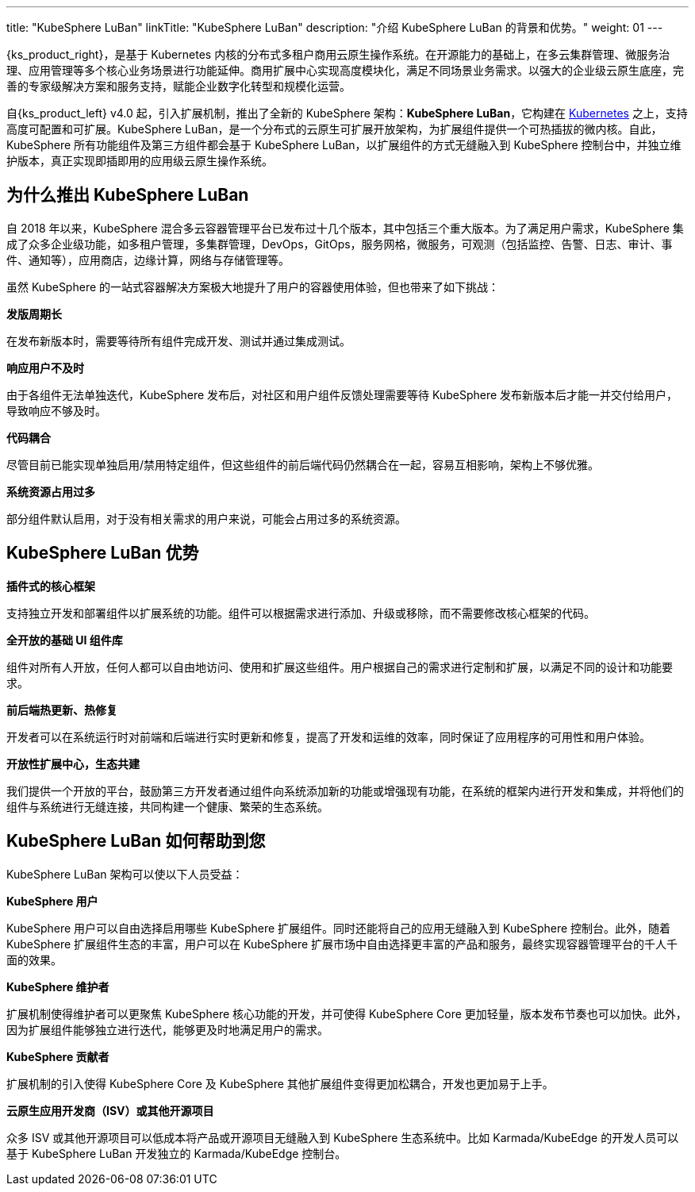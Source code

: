 ---
title: "KubeSphere LuBan"
linkTitle: "KubeSphere LuBan"
description: "介绍 KubeSphere LuBan 的背景和优势。"
weight: 01
---

{ks_product_right}，是基于 Kubernetes 内核的分布式多租户商用云原生操作系统。在开源能力的基础上，在多云集群管理、微服务治理、应用管理等多个核心业务场景进行功能延伸。商用扩展中心实现高度模块化，满足不同场景业务需求。以强大的企业级云原生底座，完善的专家级解决方案和服务支持，赋能企业数字化转型和规模化运营。

自{ks_product_left} v4.0 起，引入扩展机制，推出了全新的 KubeSphere 架构：**KubeSphere LuBan**，它构建在 link:https://kubernetes.io/zh-cn/docs/concepts/extend-kubernetes/[Kubernetes] 之上，支持高度可配置和可扩展。KubeSphere LuBan，是一个分布式的云原生可扩展开放架构，为扩展组件提供一个可热插拔的微内核。自此，KubeSphere 所有功能组件及第三方组件都会基于 KubeSphere LuBan，以扩展组件的方式无缝融入到 KubeSphere 控制台中，并独立维护版本，真正实现即插即用的应用级云原生操作系统。


== 为什么推出 KubeSphere LuBan

自 2018 年以来，KubeSphere 混合多云容器管理平台已发布过十几个版本，其中包括三个重大版本。为了满足用户需求，KubeSphere 集成了众多企业级功能，如多租户管理，多集群管理，DevOps，GitOps，服务网格，微服务，可观测（包括监控、告警、日志、审计、事件、通知等），应用商店，边缘计算，网络与存储管理等。

虽然 KubeSphere 的一站式容器解决方案极大地提升了用户的容器使用体验，但也带来了如下挑战：

**发版周期长**

在发布新版本时，需要等待所有组件完成开发、测试并通过集成测试。

**响应用户不及时**

由于各组件无法单独迭代，KubeSphere 发布后，对社区和用户组件反馈处理需要等待 KubeSphere 发布新版本后才能一并交付给用户，导致响应不够及时。

**代码耦合**

尽管目前已能实现单独启用/禁用特定组件，但这些组件的前后端代码仍然耦合在一起，容易互相影响，架构上不够优雅。

**系统资源占用过多**

部分组件默认启用，对于没有相关需求的用户来说，可能会占用过多的系统资源。

== KubeSphere LuBan 优势

**插件式的核心框架**

支持独立开发和部署组件以扩展系统的功能。组件可以根据需求进行添加、升级或移除，而不需要修改核心框架的代码。

**全开放的基础 UI 组件库**

组件对所有人开放，任何人都可以自由地访问、使用和扩展这些组件。用户根据自己的需求进行定制和扩展，以满足不同的设计和功能要求。

**前后端热更新、热修复**

开发者可以在系统运行时对前端和后端进行实时更新和修复，提高了开发和运维的效率，同时保证了应用程序的可用性和用户体验。

**开放性扩展中心，生态共建**

我们提供一个开放的平台，鼓励第三方开发者通过组件向系统添加新的功能或增强现有功能，在系统的框架内进行开发和集成，并将他们的组件与系统进行无缝连接，共同构建一个健康、繁荣的生态系统。

== KubeSphere LuBan 如何帮助到您

KubeSphere LuBan 架构可以使以下人员受益：

**KubeSphere 用户**

KubeSphere 用户可以自由选择启用哪些 KubeSphere 扩展组件。同时还能将自己的应用无缝融入到 KubeSphere 控制台。此外，随着 KubeSphere 扩展组件生态的丰富，用户可以在 KubeSphere 扩展市场中自由选择更丰富的产品和服务，最终实现容器管理平台的千人千面的效果。

**KubeSphere 维护者**

扩展机制使得维护者可以更聚焦 KubeSphere 核心功能的开发，并可使得 KubeSphere Core 更加轻量，版本发布节奏也可以加快。此外，因为扩展组件能够独立进行迭代，能够更及时地满足用户的需求。

**KubeSphere 贡献者**

扩展机制的引入使得 KubeSphere Core 及 KubeSphere 其他扩展组件变得更加松耦合，开发也更加易于上手。

**云原生应用开发商（ISV）或其他开源项目**

众多 ISV 或其他开源项目可以低成本将产品或开源项目无缝融入到 KubeSphere 生态系统中。比如 Karmada/KubeEdge 的开发人员可以基于 KubeSphere LuBan 开发独立的 Karmada/KubeEdge 控制台。
